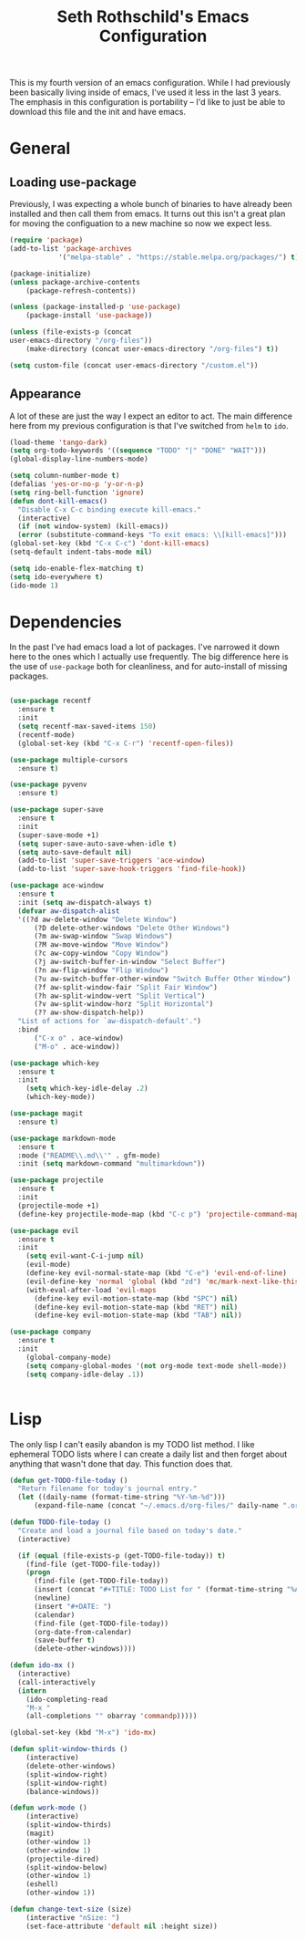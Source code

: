 #+TITLE: Seth Rothschild's Emacs Configuration
#+OPTIONS: toc:2 h:4
<<babel-init>>


This is my fourth version of an emacs configuration. While I
had previously been basically living inside of emacs, I've
used it less in the last 3 years. The emphasis in this
configuration is portability -- I'd like to just be able to
download this file and the init and have emacs.

* General
** Loading use-package 
Previously, I was expecting a whole bunch of binaries to
have already been installed and then call them from
emacs. It turns out this isn't a great plan for moving the
configuation to a new machine so now we expect less.

#+BEGIN_SRC emacs-lisp :tangle yes
  (require 'package)
  (add-to-list 'package-archives
              '("melpa-stable" . "https://stable.melpa.org/packages/") t)

  (package-initialize)
  (unless package-archive-contents
      (package-refresh-contents))

  (unless (package-installed-p 'use-package)
      (package-install 'use-package))

  (unless (file-exists-p (concat
  user-emacs-directory "/org-files"))
      (make-directory (concat user-emacs-directory "/org-files") t))

  (setq custom-file (concat user-emacs-directory "/custom.el"))
#+END_SRC

** Appearance
A lot of these are just the way I expect an editor to act. The main
difference here from my previous configuration is that I've switched
from ~helm~ to ~ido~.

#+BEGIN_SRC emacs-lisp :tangle yes
  (load-theme 'tango-dark)
  (setq org-todo-keywords '((sequence "TODO" "|" "DONE" "WAIT")))
  (global-display-line-numbers-mode)

  (setq column-number-mode t)
  (defalias 'yes-or-no-p 'y-or-n-p)
  (setq ring-bell-function 'ignore)
  (defun dont-kill-emacs()
    "Disable C-x C-c binding execute kill-emacs."
    (interactive)
    (if (not window-system) (kill-emacs))
    (error (substitute-command-keys "To exit emacs: \\[kill-emacs]")))
  (global-set-key (kbd "C-x C-c") 'dont-kill-emacs)
  (setq-default indent-tabs-mode nil)

  (setq ido-enable-flex-matching t)
  (setq ido-everywhere t)
  (ido-mode 1)
#+END_SRC

* Dependencies
In the past I've had emacs load a lot of packages. I've
narrowed it down here to the ones which I actually use
frequently. The big difference here is the use of
~use-package~ both for cleanliness, and for auto-install of
missing packages.

#+BEGIN_SRC emacs-lisp :tangle yes

  (use-package recentf
    :ensure t
    :init
    (setq recentf-max-saved-items 150)
    (recentf-mode)
    (global-set-key (kbd "C-x C-r") 'recentf-open-files))

  (use-package multiple-cursors
    :ensure t)

  (use-package pyvenv
    :ensure t)

  (use-package super-save
    :ensure t
    :init
    (super-save-mode +1)
    (setq super-save-auto-save-when-idle t)
    (setq auto-save-default nil)
    (add-to-list 'super-save-triggers 'ace-window)
    (add-to-list 'super-save-hook-triggers 'find-file-hook))

  (use-package ace-window 
    :ensure t
    :init (setq aw-dispatch-always t)
    (defvar aw-dispatch-alist
    '((?d aw-delete-window "Delete Window")
        (?D delete-other-windows "Delete Other Windows")
        (?m aw-swap-window "Swap Windows")
        (?M aw-move-window "Move Window")
        (?c aw-copy-window "Copy Window")
        (?j aw-switch-buffer-in-window "Select Buffer")
        (?n aw-flip-window "Flip Window")
        (?u aw-switch-buffer-other-window "Switch Buffer Other Window")
        (?f aw-split-window-fair "Split Fair Window")
        (?h aw-split-window-vert "Split Vertical")
        (?v aw-split-window-horz "Split Horizontal")
        (?? aw-show-dispatch-help))
    "List of actions for `aw-dispatch-default'.")
    :bind
        ("C-x o" . ace-window)
        ("M-o" . ace-window))

  (use-package which-key
    :ensure t
    :init
      (setq which-key-idle-delay .2)
      (which-key-mode))

  (use-package magit
    :ensure t)

  (use-package markdown-mode
    :ensure t
    :mode ("README\\.md\\'" . gfm-mode)
    :init (setq markdown-command "multimarkdown"))

  (use-package projectile
    :ensure t
    :init
    (projectile-mode +1)
    (define-key projectile-mode-map (kbd "C-c p") 'projectile-command-map))

  (use-package evil
    :ensure t
    :init
      (setq evil-want-C-i-jump nil)
      (evil-mode)
      (define-key evil-normal-state-map (kbd "C-e") 'evil-end-of-line)
      (evil-define-key 'normal 'global (kbd "zd") 'mc/mark-next-like-this))
      (with-eval-after-load 'evil-maps
        (define-key evil-motion-state-map (kbd "SPC") nil)
        (define-key evil-motion-state-map (kbd "RET") nil)
        (define-key evil-motion-state-map (kbd "TAB") nil))

  (use-package company
    :ensure t
    :init
      (global-company-mode)
      (setq company-global-modes '(not org-mode text-mode shell-mode))
      (setq company-idle-delay .1))


#+END_SRC

* Lisp
The only lisp I can't easily abandon is my TODO list
method. I like ephemeral TODO lists where I can create a
daily list and then forget about anything that wasn't done
that day. This function does that.


#+BEGIN_SRC emacs-lisp :tangle yes
    (defun get-TODO-file-today ()
      "Return filename for today's journal entry."
      (let ((daily-name (format-time-string "%Y-%m-%d")))
          (expand-file-name (concat "~/.emacs.d/org-files/" daily-name ".org"))))

    (defun TODO-file-today ()
      "Create and load a journal file based on today's date."
      (interactive)

      (if (equal (file-exists-p (get-TODO-file-today)) t)
        (find-file (get-TODO-file-today))
        (progn
          (find-file (get-TODO-file-today))
          (insert (concat "#+TITLE: TODO List for " (format-time-string "%A, %B %d")))
          (newline)
          (insert "#+DATE: ")
          (calendar)
          (find-file (get-TODO-file-today))
          (org-date-from-calendar)
          (save-buffer t)
          (delete-other-windows))))

    (defun ido-mx ()
      (interactive)
      (call-interactively
      (intern
        (ido-completing-read
        "M-x "
        (all-completions "" obarray 'commandp)))))

    (global-set-key (kbd "M-x") 'ido-mx)

    (defun split-window-thirds ()
        (interactive)
        (delete-other-windows)
        (split-window-right)
        (split-window-right)
        (balance-windows))

    (defun work-mode ()
        (interactive)
        (split-window-thirds)
        (magit)
        (other-window 1)
        (other-window 1)
        (projectile-dired)
        (split-window-below)
        (other-window 1)
        (eshell)
        (other-window 1))
        
    (defun change-text-size (size)
        (interactive "nSize: ")
        (set-face-attribute 'default nil :height size))

#+END_SRC
